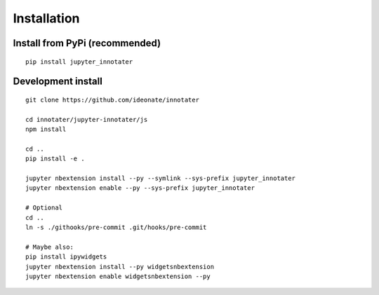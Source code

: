 .. _installation:

Installation
------------

Install from PyPi (recommended)
~~~~~~~~~~~~~~~~~~~~~~~~~~~~~~~

::

    pip install jupyter_innotater

Development install
~~~~~~~~~~~~~~~~~~~

::

    git clone https://github.com/ideonate/innotater

    cd innotater/jupyter-innotater/js
    npm install

    cd ..
    pip install -e .

    jupyter nbextension install --py --symlink --sys-prefix jupyter_innotater
    jupyter nbextension enable --py --sys-prefix jupyter_innotater

    # Optional
    cd ..
    ln -s ./githooks/pre-commit .git/hooks/pre-commit

    # Maybe also:
    pip install ipywidgets
    jupyter nbextension install --py widgetsnbextension
    jupyter nbextension enable widgetsnbextension --py